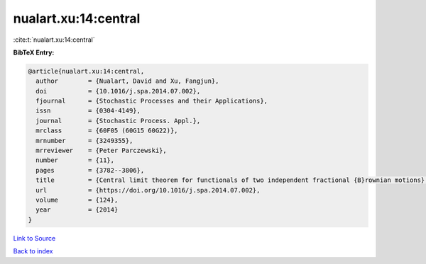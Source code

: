 nualart.xu:14:central
=====================

:cite:t:`nualart.xu:14:central`

**BibTeX Entry:**

.. code-block:: bibtex

   @article{nualart.xu:14:central,
     author        = {Nualart, David and Xu, Fangjun},
     doi           = {10.1016/j.spa.2014.07.002},
     fjournal      = {Stochastic Processes and their Applications},
     issn          = {0304-4149},
     journal       = {Stochastic Process. Appl.},
     mrclass       = {60F05 (60G15 60G22)},
     mrnumber      = {3249355},
     mrreviewer    = {Peter Parczewski},
     number        = {11},
     pages         = {3782--3806},
     title         = {Central limit theorem for functionals of two independent fractional {B}rownian motions},
     url           = {https://doi.org/10.1016/j.spa.2014.07.002},
     volume        = {124},
     year          = {2014}
   }

`Link to Source <https://doi.org/10.1016/j.spa.2014.07.002},>`_


`Back to index <../By-Cite-Keys.html>`_
